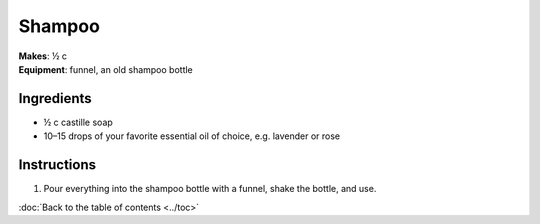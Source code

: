 Shampoo
=========
| **Makes**: ½ c
| **Equipment**: funnel, an old shampoo bottle


Ingredients
------------
- ½ c castille soap
- 10–15 drops of your favorite essential oil of choice, e.g. lavender or rose

Instructions
------------
#. Pour everything into the shampoo bottle with a funnel, shake the bottle, and use.

:doc:`Back to the table of contents <../toc>`